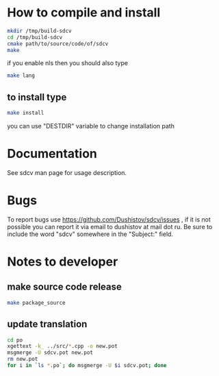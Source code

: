 #+OPTIONS: ^:nil
[[https://github.com/Dushistov/sdcv/actions?query=workflow%3ACI+branch%3Amaster][https://github.com/Dushistov/sdcv/workflows/CI/badge.svg]]
[[https://github.com/Dushistov/sdcv/blob/master/LICENSE][https://img.shields.io/badge/license-GPL%202-brightgreen.svg]]
* How to compile and install
#+BEGIN_SRC sh
mkdir /tmp/build-sdcv
cd /tmp/build-sdcv
cmake path/to/source/code/of/sdcv
make
#+END_SRC
if you enable nls then you should also type
#+BEGIN_SRC sh
make lang
#+END_SRC
** to install type
#+BEGIN_SRC sh
make install
#+END_SRC
you can use "DESTDIR" variable to change installation path

* Documentation
See sdcv man page for usage description.

* Bugs
To report bugs use https://github.com/Dushistov/sdcv/issues ,
if it is not possible you can report it via email to dushistov at mail dot ru.
Be sure to include the word "sdcv" somewhere in the "Subject:" field.

* Notes to developer
** make source code release
#+BEGIN_SRC sh
make package_source
#+END_SRC
** update translation
#+BEGIN_SRC sh
cd po
xgettext -k_ ../src/*.cpp -o new.pot
msgmerge -U sdcv.pot new.pot
rm new.pot
for i in `ls *.po`; do msgmerge -U $i sdcv.pot; done
#+END_SRC
